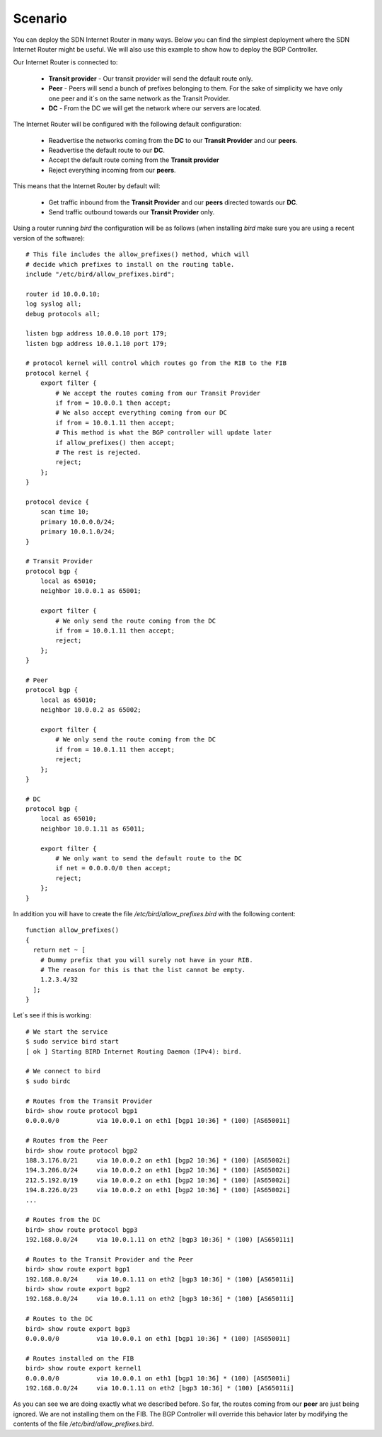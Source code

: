 ========
Scenario
========

You can deploy the SDN Internet Router in many ways. Below you can find the simplest deployment where the SDN Internet Router might be useful. We will also use this example to show how to deploy the BGP Controller.

.. image:: ../img/how_to_scenario.png
   :alt: Network Diagram

Our Internet Router is connected to:

 - **Transit provider** - Our transit provider will send the default route only.
 - **Peer** - Peers will send a bunch of prefixes belonging to them. For the sake of simplicity we have only one peer and it´s on the same network as the Transit Provider.
 - **DC** - From the DC we will get the network where our servers are located.

The Internet Router will be configured with the following default configuration:

 - Readvertise the networks coming from the **DC** to our **Transit Provider** and our **peers**.
 - Readvertise the default route to our **DC**.
 - Accept the default route coming from the **Transit provider**
 - Reject everything incoming from our **peers**.

This means that the Internet Router by default will:

 - Get traffic inbound from the **Transit Provider** and our **peers** directed towards our **DC**.
 - Send traffic outbound towards our **Transit Provider** only.

Using a router running *bird* the configuration will be as follows (when installing *bird* make sure you are using a recent version of the software)::

    # This file includes the allow_prefixes() method, which will
    # decide which prefixes to install on the routing table.
    include "/etc/bird/allow_prefixes.bird";

    router id 10.0.0.10;
    log syslog all;
    debug protocols all;

    listen bgp address 10.0.0.10 port 179;
    listen bgp address 10.0.1.10 port 179;

    # protocol kernel will control which routes go from the RIB to the FIB
    protocol kernel {
        export filter {
            # We accept the routes coming from our Transit Provider
            if from = 10.0.0.1 then accept;
            # We also accept everything coming from our DC
            if from = 10.0.1.11 then accept;
            # This method is what the BGP controller will update later
            if allow_prefixes() then accept;
            # The rest is rejected.
            reject;
        };
    }

    protocol device {
        scan time 10;
        primary 10.0.0.0/24;
        primary 10.0.1.0/24;
    }

    # Transit Provider
    protocol bgp {
        local as 65010;
        neighbor 10.0.0.1 as 65001;

        export filter {
            # We only send the route coming from the DC
            if from = 10.0.1.11 then accept;
            reject;
        };
    }

    # Peer
    protocol bgp {
        local as 65010;
        neighbor 10.0.0.2 as 65002;

        export filter {
            # We only send the route coming from the DC
            if from = 10.0.1.11 then accept;
            reject;
        };
    }

    # DC
    protocol bgp {
        local as 65010;
        neighbor 10.0.1.11 as 65011;

        export filter {
            # We only want to send the default route to the DC
            if net = 0.0.0.0/0 then accept;
            reject;
        };
    }

In addition you will have to create the file */etc/bird/allow_prefixes.bird* with the following content::

    function allow_prefixes()
    {
      return net ~ [
        # Dummy prefix that you will surely not have in your RIB.
        # The reason for this is that the list cannot be empty.
        1.2.3.4/32
      ];
    }

Let´s see if this is working::

    # We start the service
    $ sudo service bird start
    [ ok ] Starting BIRD Internet Routing Daemon (IPv4): bird.

    # We connect to bird
    $ sudo birdc

    # Routes from the Transit Provider
    bird> show route protocol bgp1
    0.0.0.0/0          via 10.0.0.1 on eth1 [bgp1 10:36] * (100) [AS65001i]

    # Routes from the Peer
    bird> show route protocol bgp2
    188.3.176.0/21     via 10.0.0.2 on eth1 [bgp2 10:36] * (100) [AS65002i]
    194.3.206.0/24     via 10.0.0.2 on eth1 [bgp2 10:36] * (100) [AS65002i]
    212.5.192.0/19     via 10.0.0.2 on eth1 [bgp2 10:36] * (100) [AS65002i]
    194.8.226.0/23     via 10.0.0.2 on eth1 [bgp2 10:36] * (100) [AS65002i]
    ...

    # Routes from the DC
    bird> show route protocol bgp3
    192.168.0.0/24     via 10.0.1.11 on eth2 [bgp3 10:36] * (100) [AS65011i]

    # Routes to the Transit Provider and the Peer
    bird> show route export bgp1
    192.168.0.0/24     via 10.0.1.11 on eth2 [bgp3 10:36] * (100) [AS65011i]
    bird> show route export bgp2
    192.168.0.0/24     via 10.0.1.11 on eth2 [bgp3 10:36] * (100) [AS65011i]

    # Routes to the DC
    bird> show route export bgp3
    0.0.0.0/0          via 10.0.0.1 on eth1 [bgp1 10:36] * (100) [AS65001i]

    # Routes installed on the FIB
    bird> show route export kernel1
    0.0.0.0/0          via 10.0.0.1 on eth1 [bgp1 10:36] * (100) [AS65001i]
    192.168.0.0/24     via 10.0.1.11 on eth2 [bgp3 10:36] * (100) [AS65011i]

As you can see we are doing exactly what we described before. So far, the routes coming from our **peer** are just being ignored. We are not installing them on the FIB. The BGP Controller will override this behavior later by modifying the contents of the file */etc/bird/allow_prefixes.bird*.
